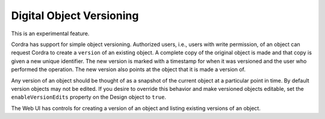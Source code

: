 .. _objectVersioning:

Digital Object Versioning
=========================

This is an experimental feature.

Cordra has support for simple object versioning. Authorized users, i.e., users with write permission, of an object
can request Cordra to create a ``version`` of an existing object. A complete copy of the original object is made
and that copy is given a new unique identifier. The new version is marked with a timestamp for
when it was versioned and the user who performed the operation. The new version also points at the object
that it is made a version of.

Any version of an object should be thought of as a snapshot of the current object at a particular point in time.
By default version objects may not be edited. If you desire to override this behavior and make versioned objects
editable, set the ``enableVersionEdits`` property on the Design object to ``true``.

The Web UI has controls for creating a version of an object and listing existing versions of an object.
